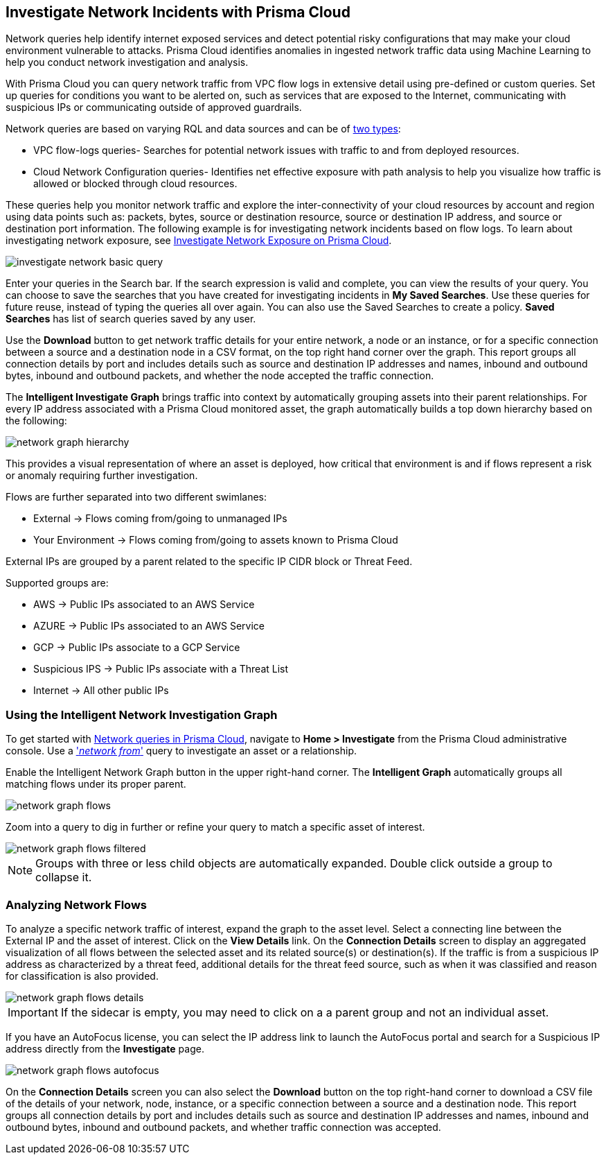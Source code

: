 [#ide6e0ad9e-19bf-4ae8-ab36-29b087843530]
== Investigate Network Incidents with Prisma Cloud

Network queries help identify internet exposed services and detect potential risky configurations that may make your cloud environment vulnerable to attacks. Prisma Cloud identifies anomalies in ingested network traffic data using Machine Learning to help you conduct network investigation and analysis. 

With Prisma Cloud you can query network traffic from VPC flow logs in extensive detail using pre-defined or custom queries. Set up queries for conditions you want to be alerted on, such as services that are exposed to the Internet, communicating with suspicious IPs or communicating outside of approved guardrails.

Network queries are based on varying RQL and data sources and can be of  https://docs.paloaltonetworks.com/prisma/prisma-cloud/prisma-cloud-rql-reference/rql-reference/network-query[two types]:

* VPC flow-logs queries- Searches for potential network issues with traffic to and from deployed resources.
* Cloud Network Configuration queries- Identifies net effective exposure with path analysis to help you visualize how traffic is allowed or blocked through cloud resources.

These queries help you monitor network traffic and explore the inter-connectivity of your cloud resources by account and region using data points such as: packets, bytes, source or destination resource, source or destination IP address, and source or destination port information. The following example is for investigating network incidents based on flow logs. To learn about investigating network exposure, see xref:../prisma-cloud-network-security/investigate-network-exposure-on-prisma-cloud.adoc#idf0e59a02-d1a0-4a15-9f0e-0fabf2174015[Investigate Network Exposure on Prisma Cloud].

image::investigate-network-basic-query.png[scale=40]

Enter your queries in the Search bar. If the search expression is valid and complete, you can view the results of your query. You can choose to save the searches that you have created for investigating incidents in *My Saved Searches*. Use these queries for future reuse, instead of typing the queries all over again. You can also use the Saved Searches to create a policy. *Saved Searches* has list of search queries saved by any user.

Use the *Download* button to get network traffic details for your entire network, a node or an instance, or for a specific connection between a source and a destination node in a CSV format, on the top right hand corner over the graph. This report groups all connection details by port and includes details such as source and destination IP addresses and names, inbound and outbound bytes, inbound and outbound packets, and whether the node accepted the traffic connection.

The *Intelligent Investigate Graph* brings traffic into context by automatically grouping assets into their parent relationships. For every IP address associated with a Prisma Cloud monitored asset, the graph automatically builds a top down hierarchy based on the following:

image::network-graph-hierarchy.png[scale=30]

This provides a visual representation of where an asset is deployed, how critical that environment is and if flows represent a risk or anomaly requiring further investigation.

Flows are further separated into two different swimlanes:

* External -> Flows coming from/going to unmanaged IPs
* Your Environment -> Flows coming from/going to assets known to Prisma Cloud

External IPs are grouped by a parent related to the specific IP CIDR block or Threat Feed.

Supported groups are:

* AWS -> Public IPs associated to an AWS Service
* AZURE -> Public IPs associated to an AWS Service
* GCP -> Public IPs associate to a GCP Service
* Suspicious IPS -> Public IPs associate with a Threat List
* Internet -> All other public IPs

=== Using the Intelligent Network Investigation Graph

To get started with https://docs.paloaltonetworks.com/prisma/prisma-cloud/prisma-cloud-rql-reference/rql-reference/network-query[Network queries in Prisma Cloud], navigate to *Home > Investigate* from the Prisma Cloud administrative console. Use a https://docs.paloaltonetworks.com/prisma/prisma-cloud/prisma-cloud-rql-reference/rql-reference/network-query/network-flow-log-query-attributes#id96c19819-a48e-40a6-843c-2ad88d8a7fb3['_network from_'] query to investigate an asset or a relationship. 

Enable the Intelligent Network Graph button in the upper right-hand corner. The *Intelligent Graph* automatically groups all matching flows under its proper parent.

image::network-graph-flows.png[scale=30]

Zoom into a query to dig in further or refine your query to match a specific asset of interest.

image::network-graph-flows-filtered.png[scale=30]

[NOTE]
====
Groups with three or less child objects are automatically expanded. Double click outside a group to collapse it.
====

=== Analyzing Network Flows

To analyze a specific network traffic of interest, expand the graph to the asset level. Select a connecting line between the External IP and the asset of interest. Click on the *View Details* link. On the *Connection Details* screen to display an aggregated visualization of all flows between the selected asset and its related source(s) or destination(s). If the traffic is from a suspicious IP address as characterized by a threat feed, additional details for the threat feed source, such as when it was classified and reason for classification is also provided.

image::network-graph-flows-details.png[scale=30] 

[IMPORTANT]
====
If the sidecar is empty, you may need to click on a a parent group and not an individual asset.
====

If you have an AutoFocus license, you can select the IP address link to launch the AutoFocus portal and search for a Suspicious IP address directly from the *Investigate* page.

image::network-graph-flows-autofocus.png[scale=30]  

On the *Connection Details* screen you can also select the *Download* button on the top right-hand corner to download a CSV file of the details of your network, node, instance, or a specific connection between a source and a destination node. This report groups all connection details by port and includes details such as source and destination IP addresses and names, inbound and outbound bytes, inbound and outbound packets, and whether traffic connection was accepted.
